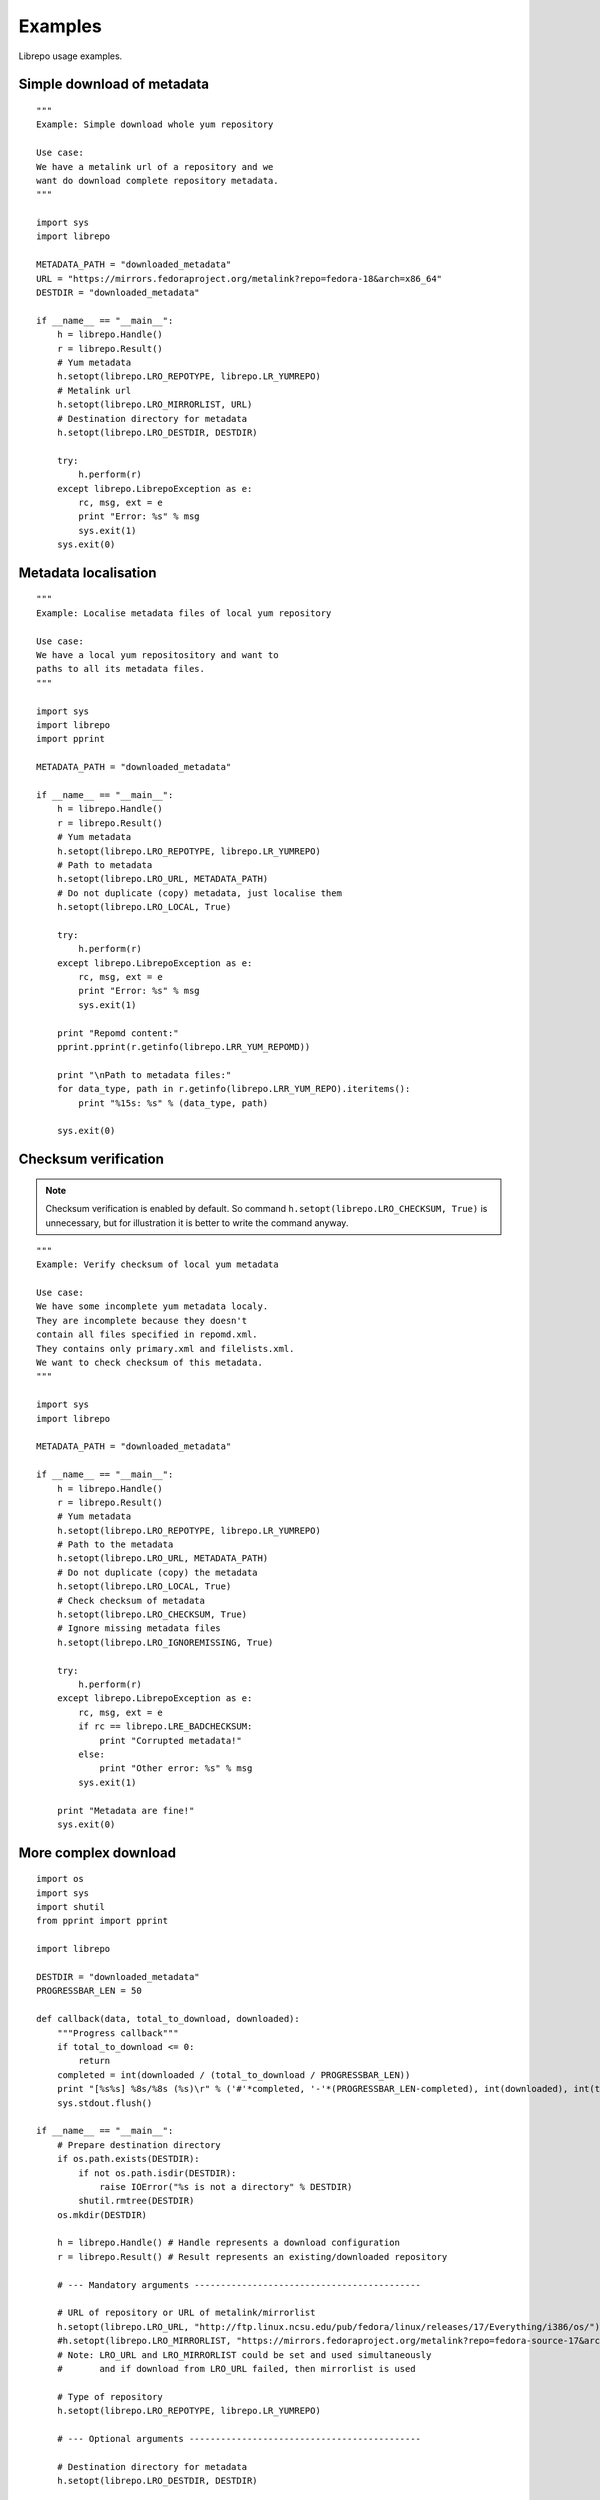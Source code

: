 .. _examples:

Examples
========

Librepo usage examples.


Simple download of metadata
---------------------------

::

    """
    Example: Simple download whole yum repository

    Use case:
    We have a metalink url of a repository and we
    want do download complete repository metadata.
    """

    import sys
    import librepo

    METADATA_PATH = "downloaded_metadata"
    URL = "https://mirrors.fedoraproject.org/metalink?repo=fedora-18&arch=x86_64"
    DESTDIR = "downloaded_metadata"

    if __name__ == "__main__":
        h = librepo.Handle()
        r = librepo.Result()
        # Yum metadata
        h.setopt(librepo.LRO_REPOTYPE, librepo.LR_YUMREPO)
        # Metalink url
        h.setopt(librepo.LRO_MIRRORLIST, URL)
        # Destination directory for metadata
        h.setopt(librepo.LRO_DESTDIR, DESTDIR)

        try:
            h.perform(r)
        except librepo.LibrepoException as e:
            rc, msg, ext = e
            print "Error: %s" % msg
            sys.exit(1)
        sys.exit(0)

Metadata localisation
---------------------

::

    """
    Example: Localise metadata files of local yum repository

    Use case:
    We have a local yum repositository and want to
    paths to all its metadata files.
    """

    import sys
    import librepo
    import pprint

    METADATA_PATH = "downloaded_metadata"

    if __name__ == "__main__":
        h = librepo.Handle()
        r = librepo.Result()
        # Yum metadata
        h.setopt(librepo.LRO_REPOTYPE, librepo.LR_YUMREPO)
        # Path to metadata
        h.setopt(librepo.LRO_URL, METADATA_PATH)
        # Do not duplicate (copy) metadata, just localise them
        h.setopt(librepo.LRO_LOCAL, True)

        try:
            h.perform(r)
        except librepo.LibrepoException as e:
            rc, msg, ext = e
            print "Error: %s" % msg
            sys.exit(1)

        print "Repomd content:"
        pprint.pprint(r.getinfo(librepo.LRR_YUM_REPOMD))

        print "\nPath to metadata files:"
        for data_type, path in r.getinfo(librepo.LRR_YUM_REPO).iteritems():
            print "%15s: %s" % (data_type, path)

        sys.exit(0)


Checksum verification
---------------------

.. note::
    Checksum verification is enabled by default. So command
    ``h.setopt(librepo.LRO_CHECKSUM, True)`` is unnecessary, but
    for illustration it is better to write the command anyway.

::

    """
    Example: Verify checksum of local yum metadata

    Use case:
    We have some incomplete yum metadata localy.
    They are incomplete because they doesn't
    contain all files specified in repomd.xml.
    They contains only primary.xml and filelists.xml.
    We want to check checksum of this metadata.
    """

    import sys
    import librepo

    METADATA_PATH = "downloaded_metadata"

    if __name__ == "__main__":
        h = librepo.Handle()
        r = librepo.Result()
        # Yum metadata
        h.setopt(librepo.LRO_REPOTYPE, librepo.LR_YUMREPO)
        # Path to the metadata
        h.setopt(librepo.LRO_URL, METADATA_PATH)
        # Do not duplicate (copy) the metadata
        h.setopt(librepo.LRO_LOCAL, True)
        # Check checksum of metadata
        h.setopt(librepo.LRO_CHECKSUM, True)
        # Ignore missing metadata files
        h.setopt(librepo.LRO_IGNOREMISSING, True)

        try:
            h.perform(r)
        except librepo.LibrepoException as e:
            rc, msg, ext = e
            if rc == librepo.LRE_BADCHECKSUM:
                print "Corrupted metadata!"
            else:
                print "Other error: %s" % msg
            sys.exit(1)

        print "Metadata are fine!"
        sys.exit(0)


More complex download
---------------------

::

    import os
    import sys
    import shutil
    from pprint import pprint

    import librepo

    DESTDIR = "downloaded_metadata"
    PROGRESSBAR_LEN = 50

    def callback(data, total_to_download, downloaded):
        """Progress callback"""
        if total_to_download <= 0:
            return
        completed = int(downloaded / (total_to_download / PROGRESSBAR_LEN))
        print "[%s%s] %8s/%8s (%s)\r" % ('#'*completed, '-'*(PROGRESSBAR_LEN-completed), int(downloaded), int(total_to_download), data),
        sys.stdout.flush()

    if __name__ == "__main__":
        # Prepare destination directory
        if os.path.exists(DESTDIR):
            if not os.path.isdir(DESTDIR):
                raise IOError("%s is not a directory" % DESTDIR)
            shutil.rmtree(DESTDIR)
        os.mkdir(DESTDIR)

        h = librepo.Handle() # Handle represents a download configuration
        r = librepo.Result() # Result represents an existing/downloaded repository

        # --- Mandatory arguments -------------------------------------------

        # URL of repository or URL of metalink/mirrorlist
        h.setopt(librepo.LRO_URL, "http://ftp.linux.ncsu.edu/pub/fedora/linux/releases/17/Everything/i386/os/")
        #h.setopt(librepo.LRO_MIRRORLIST, "https://mirrors.fedoraproject.org/metalink?repo=fedora-source-17&arch=i386")
        # Note: LRO_URL and LRO_MIRRORLIST could be set and used simultaneously
        #       and if download from LRO_URL failed, then mirrorlist is used

        # Type of repository
        h.setopt(librepo.LRO_REPOTYPE, librepo.LR_YUMREPO)

        # --- Optional arguments --------------------------------------------

        # Destination directory for metadata
        h.setopt(librepo.LRO_DESTDIR, DESTDIR)

        # Check checksum of all files (if checksum is available in repomd.xml)
        h.setopt(librepo.LRO_CHECKSUM, True)

        # Callback to display progress of downloading
        h.setopt(librepo.LRO_PROGRESSCB, callback)

        # Set user data for the callback
        h.setopt(librepo.LRO_PROGRESSDATA, {'test': 'dict', 'foo': 'bar'})

        # Download only filelists.xml, prestodelta.xml
        # Note: repomd.xml is downloaded implicitly!
        # Note: If LRO_YUMDLIST is None -> all files are downloaded
        h.setopt(librepo.LRO_YUMDLIST, ["filelists", "prestodelta"])

        h.perform(r)

        # Get and show results
        pprint (r.getinfo(librepo.LRR_YUM_REPO))
        pprint (r.getinfo(librepo.LRR_YUM_REPOMD))

        # Whoops... I forget to download primary.xml.. Lets fix it!
        # Set LRO_UPDATE - only update existing Result
        h.setopt(librepo.LRO_UPDATE, True)
        h.setopt(librepo.LRO_YUMDLIST, ["primary"])
        h.perform(r)

        # Get and show final results
        pprint (r.getinfo(librepo.LRR_YUM_REPO))
        pprint (r.getinfo(librepo.LRR_YUM_REPOMD))


